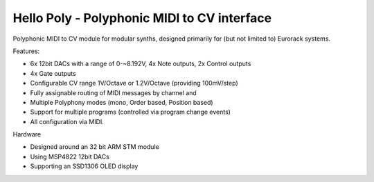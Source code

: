 ############################################
Hello Poly - Polyphonic MIDI to CV interface
############################################

Polyphonic MIDI to CV module for modular synths, designed primarily for (but not limited to) Eurorack systems.

Features:

- 6x 12bit DACs with a range of 0-~8.192V, 4x Note outputs, 2x Control outputs
- 4x Gate outputs
- Configurable CV range 1V/Octave or 1.2V/Octave (providing 100mV/step)
- Fully assignable routing of MIDI messages by channel and
- Multiple Polyphony modes (mono, Order based, Position based)
- Support for multiple programs (controlled via program change events)
- All configuration via MIDI.

Hardware

- Designed around an 32 bit ARM STM module
- Using MSP4822 12bit DACs
- Supporting an SSD1306 OLED display
